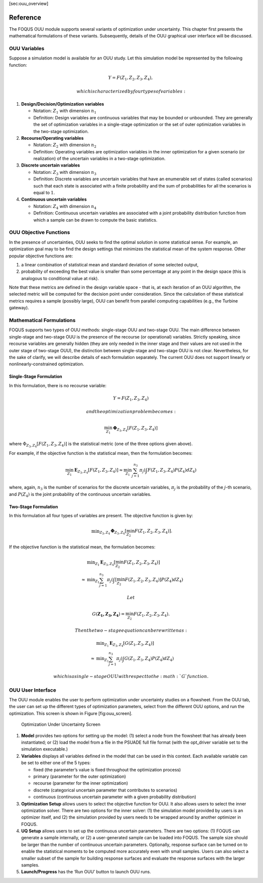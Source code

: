 [sec:ouu\_overview]

Reference
=========

The FOQUS OUU module supports several variants of optimization under
uncertainty. This chapter first presents the mathematical formulations
of these variants. Subsequently, details of the OUU graphical user
interface will be discussed.

OUU Variables
-------------

Suppose a simulation model is available for an OUU study. Let this
simulation model be represented by the following function:

.. math:: Y = F(Z_1,Z_2,Z_3,Z_4),

 which is characterized by four types of variables:

#. **Design/Decision/Optimization variables**

   -  Notation: :math:`Z_1` with dimension :math:`n_1`

   -  Definition: Design variables are continuous variables that may be
      bounded or unbounded. They are generally the set of optimization
      variables in a single-stage optimization or the set of outer
      optimization variables in the two-stage optimization.

#. **Recourse/Operating variables**

   -  Notation: :math:`Z_2` with dimension :math:`n_2`

   -  Definition: Operating variables are optimization variables in the
      inner optimization for a given scenario (or realization) of the
      uncertain variables in a two-stage optimization.

#. **Discrete uncertain variables**

   -  Notation: :math:`Z_3` with dimension :math:`n_3`

   -  Definition: Discrete variables are uncertain variables that have
      an enumerable set of states (called scenarios) such that each
      state is associated with a finite probability and the sum of
      probabilities for all the scenarios is equal to :math:`1`.

#. **Continuous uncertain variables**

   -  Notation: :math:`Z_4` with dimension :math:`n_4`

   -  Definition: Continuous uncertain variables are associated with a
      joint probability distribution function from which a sample can be
      drawn to compute the basic statistics.

OUU Objective Functions
-----------------------

In the presence of uncertainties, OUU seeks to find the optimal solution
in some statistical sense. For example, an optimization goal may to be
find the design settings that minimizes the statistical mean of the
system response. Other popular objective functions are:

#. a linear combination of statistical mean and standard deviation of
   some selected output,

#. probability of exceeding the best value is smaller than some
   percentage at any point in the design space (this is analogous to
   conditional value at risk).

Note that these metrics are defined in the design variable space - that
is, at each iteration of an OUU algorithm, the selected metric will be
computed for the decision point under consideration. Since the
calculation of these statistical metrics requires a sample (possibly
large), OUU can benefit from parallel computing capabilities (e.g., the
Turbine gateway).

Mathematical Formulations
-------------------------

FOQUS supports two types of OUU methods: single-stage OUU and two-stage
OUU. The main difference between single-stage and two-stage OUU is the
presence of the recourse (or operational) variables. Strictly speaking,
since recourse variables are generally hidden (they are only needed in
the inner stage and their values are not used in the outer stage of
two-stage OUU), the distinction between single-stage and two-stage OUU
is not clear. Nevertheless, for the sake of clarify, we will describe
details of each formulation separately. The current OUU does not support
linearly or nonlinearly-constrained optimization.

Single-Stage Formulation
~~~~~~~~~~~~~~~~~~~~~~~~

In this formulation, there is no recourse variable:

.. math:: Y = F(Z_1, Z_3, Z_4)

 and the optimization problem becomes:

.. math::

   \min_{Z_1} \mathbf{\Phi}_{Z_3,Z_4}
   \left[ F(Z_1,Z_3,Z_4)
   \right]

where :math:`\Phi_{Z_3,Z_4} [F(Z_1,Z_3,Z_4)]` is the statistical metric
(one of the three options given above).

For example, if the objective function is the statistical mean, then the
formulation becomes:

.. math::

   \min_{Z_1} \mathbf{E}_{Z_3,Z_4} [F(Z_1,Z_3,Z_4)]
   \approx
   \min_{Z_1} {
   \sum^{n_3}_{j=1} \pi_j \left(
   \int {F(Z_1,Z_3,Z_4)
   P(Z_4) d Z_4} \right)}

where, again, :math:`n_3` is the number of scenarios for the discrete
uncertain variables, :math:`\pi_j` is the probability of the
:math:`j`-th scenario, and :math:`P(Z_4)` is the joint probability of
the continuous uncertain variables.

Two-Stage Formulation
~~~~~~~~~~~~~~~~~~~~~

In this formulation all four types of variables are present. The
objective function is given by:

.. math::

   \begin{array}{lcl}
   & & \displaystyle \min_{Z_3,Z_4}
   \mathbf{\Phi}_{Z_3,Z_4} \left[
   \min_{Z_2}
   F(Z_1,Z_2,Z_3,Z_4) \right].
   \end{array}

If the objective function is the statistical mean, the formulation
becomes:

.. math::

   \begin{array}{lcl}
   & & \displaystyle \min_{Z_1}
   \mathbf{E}_{Z_3,Z_4} \left[
   \min_{Z_2} F(Z_1,Z_2,Z_3,Z_4) \right]\\
   &\approx& \displaystyle \min_{Z_1} \sum^{n_3}_{j=1} \pi_j
   \left(
   \int \left[
   \min_{Z_2} F(Z_1,Z_2,Z_3,Z_4) \right] P(Z_4) d Z_4
   \right)
   \end{array}

 Let

.. math:: G(\mathbf{Z_1,Z_3,Z_4}) = \min_{Z_2} F(Z_1,Z_2,Z_3,Z_4).

 Then the two-stage equation can be rewritten as:

.. math::

   \begin{array}{lcl}
   & & \displaystyle \min_{Z_1}
   \mathbf{E}_{Z_3,Z_4} \left[
   G(Z_1,Z_3,Z_4) \right]\\
   &\approx& \displaystyle \min_{Z_1} \sum^{n_3}_{j=1} \pi_j
   \left( \int
   G(Z_1,Z_3,Z_4) P(Z_4) d Z_4
   \right)
   \end{array}

 which is a single-stage OUU with respect to the :math:`G` function.

OUU User Interface
------------------

The OUU module enables the user to perform optimization under
uncertainty studies on a flowsheet. From the OUU tab, the user can set
up the different types of optimization parameters, select from the
different OUU options, and run the optimization. This screen is shown in
Figure [fig:ouu\_screen].

.. figure:: figs/1_OUUScreen.png
   :alt: Optimization Under Uncertainty Screen
   :width: 6.50000in
   :height: 4.00000in

   Optimization Under Uncertainty Screen

#. **Model** provides two options for setting up the model: (1) select a
   node from the flowsheet that has already been instantiated; or (2)
   load the model from a file in the PSUADE full file format (with the
   opt\_driver variable set to the simulation executable.)

#. **Variables** displays all variables defined in the model that can be
   used in this context. Each available variable can be set to either
   one of the 5 types:

   -  fixed (the parameter’s value is fixed throughout the optimization
      process)

   -  primary (parameter for the outer optimization)

   -  recourse (parameter for the inner optimization)

   -  discrete (categorical uncertain parameter that contributes to
      scenarios)

   -  continuous (continuous uncertain parameter with a given
      probability distribution)

#. **Optimization Setup** allows users to select the objective function
   for OUU. It also allows users to select the inner optimization
   solver. There are two options for the inner solver: (1) the
   simulation model provided by users is an optimizer itself, and (2)
   the simulation provided by users needs to be wrapped around by
   another optimizer in FOQUS.

#. **UQ Setup** allows users to set up the continuous uncertain
   parameters. There are two options: (1) FOQUS can generate a sample
   internally, or (2) a user-generated sample can be loaded into FOQUS.
   The sample size should be larger than the number of continuous
   uncertain parameters. Optionally, response surface can be turned on
   to enable the statistical moments to be computed more accurately even
   with small samples. Users can also select a smaller subset of the
   sample for building response surfaces and evaluate the response
   surfaces with the larger samples.

#. **Launch/Progress** has the ‘Run OUU’ button to launch OUU runs.
